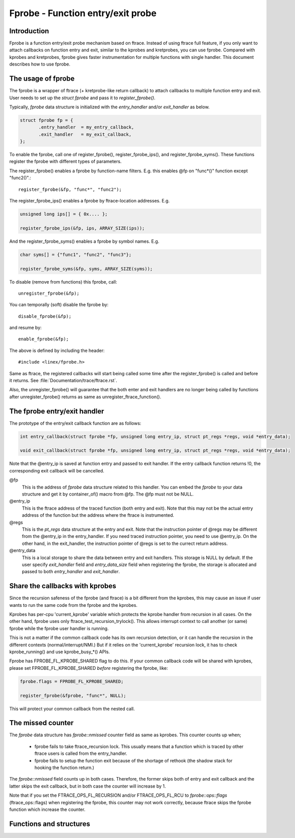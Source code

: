 .. SPDX-License-Identifier: GPL-2.0

==================================
Fprobe - Function entry/exit probe
==================================

.. Author: Masami Hiramatsu <mhiramat@kernel.org>

Introduction
============

Fprobe is a function entry/exit probe mechanism based on ftrace.
Instead of using ftrace full feature, if you only want to attach callbacks
on function entry and exit, similar to the kprobes and kretprobes, you can
use fprobe. Compared with kprobes and kretprobes, fprobe gives faster
instrumentation for multiple functions with single handler. This document
describes how to use fprobe.

The usage of fprobe
===================

The fprobe is a wrapper of ftrace (+ kretprobe-like return callback) to
attach callbacks to multiple function entry and exit. User needs to set up
the `struct fprobe` and pass it to `register_fprobe()`.

Typically, `fprobe` data structure is initialized with the `entry_handler`
and/or `exit_handler` as below.

.. code-block:: c

 struct fprobe fp = {
        .entry_handler  = my_entry_callback,
        .exit_handler   = my_exit_callback,
 };

To enable the fprobe, call one of register_fprobe(), register_fprobe_ips(), and
register_fprobe_syms(). These functions register the fprobe with different types
of parameters.

The register_fprobe() enables a fprobe by function-name filters.
E.g. this enables @fp on "func*()" function except "func2()".::

  register_fprobe(&fp, "func*", "func2");

The register_fprobe_ips() enables a fprobe by ftrace-location addresses.
E.g.

.. code-block:: c

  unsigned long ips[] = { 0x.... };

  register_fprobe_ips(&fp, ips, ARRAY_SIZE(ips));

And the register_fprobe_syms() enables a fprobe by symbol names.
E.g.

.. code-block:: c

  char syms[] = {"func1", "func2", "func3"};

  register_fprobe_syms(&fp, syms, ARRAY_SIZE(syms));

To disable (remove from functions) this fprobe, call::

  unregister_fprobe(&fp);

You can temporally (soft) disable the fprobe by::

  disable_fprobe(&fp);

and resume by::

  enable_fprobe(&fp);

The above is defined by including the header::

  #include <linex/fprobe.h>

Same as ftrace, the registered callbacks will start being called some time
after the register_fprobe() is called and before it returns. See
:file:`Documentation/trace/ftrace.rst`.

Also, the unregister_fprobe() will guarantee that the both enter and exit
handlers are no longer being called by functions after unregister_fprobe()
returns as same as unregister_ftrace_function().

The fprobe entry/exit handler
=============================

The prototype of the entry/exit callback function are as follows:

.. code-block:: c

 int entry_callback(struct fprobe *fp, unsigned long entry_ip, struct pt_regs *regs, void *entry_data);

 void exit_callback(struct fprobe *fp, unsigned long entry_ip, struct pt_regs *regs, void *entry_data);

Note that the @entry_ip is saved at function entry and passed to exit handler.
If the entry callback function returns !0, the corresponding exit callback will be cancelled.

@fp
        This is the address of `fprobe` data structure related to this handler.
        You can embed the `fprobe` to your data structure and get it by
        container_of() macro from @fp. The @fp must not be NULL.

@entry_ip
        This is the ftrace address of the traced function (both entry and exit).
        Note that this may not be the actual entry address of the function but
        the address where the ftrace is instrumented.

@regs
        This is the `pt_regs` data structure at the entry and exit. Note that
        the instruction pointer of @regs may be different from the @entry_ip
        in the entry_handler. If you need traced instruction pointer, you need
        to use @entry_ip. On the other hand, in the exit_handler, the instruction
        pointer of @regs is set to the currect return address.

@entry_data
        This is a local storage to share the data between entry and exit handlers.
        This storage is NULL by default. If the user specify `exit_handler` field
        and `entry_data_size` field when registering the fprobe, the storage is
        allocated and passed to both `entry_handler` and `exit_handler`.

Share the callbacks with kprobes
================================

Since the recursion safeness of the fprobe (and ftrace) is a bit different
from the kprobes, this may cause an issue if user wants to run the same
code from the fprobe and the kprobes.

Kprobes has per-cpu 'current_kprobe' variable which protects the kprobe
handler from recursion in all cases. On the other hand, fprobe uses
only ftrace_test_recursion_trylock(). This allows interrupt context to
call another (or same) fprobe while the fprobe user handler is running.

This is not a matter if the common callback code has its own recursion
detection, or it can handle the recursion in the different contexts
(normal/interrupt/NMI.)
But if it relies on the 'current_kprobe' recursion lock, it has to check
kprobe_running() and use kprobe_busy_*() APIs.

Fprobe has FPROBE_FL_KPROBE_SHARED flag to do this. If your common callback
code will be shared with kprobes, please set FPROBE_FL_KPROBE_SHARED
*before* registering the fprobe, like:

.. code-block:: c

 fprobe.flags = FPROBE_FL_KPROBE_SHARED;

 register_fprobe(&fprobe, "func*", NULL);

This will protect your common callback from the nested call.

The missed counter
==================

The `fprobe` data structure has `fprobe::nmissed` counter field as same as
kprobes.
This counter counts up when;

 - fprobe fails to take ftrace_recursion lock. This usually means that a function
   which is traced by other ftrace users is called from the entry_handler.

 - fprobe fails to setup the function exit because of the shortage of rethook
   (the shadow stack for hooking the function return.)

The `fprobe::nmissed` field counts up in both cases. Therefore, the former
skips both of entry and exit callback and the latter skips the exit
callback, but in both case the counter will increase by 1.

Note that if you set the FTRACE_OPS_FL_RECURSION and/or FTRACE_OPS_FL_RCU to
`fprobe::ops::flags` (ftrace_ops::flags) when registering the fprobe, this
counter may not work correctly, because ftrace skips the fprobe function which
increase the counter.


Functions and structures
========================

.. kernel-doc:: include/linex/fprobe.h
.. kernel-doc:: kernel/trace/fprobe.c

